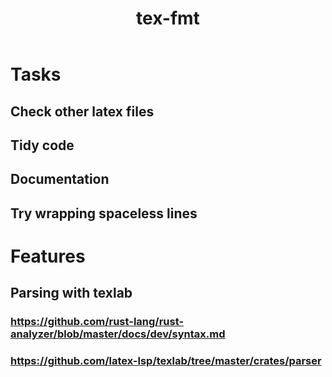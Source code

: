 #+title: tex-fmt
* Tasks
** Check other latex files
** Tidy code
** Documentation
** Try wrapping spaceless lines
* Features
** Parsing with texlab
*** https://github.com/rust-lang/rust-analyzer/blob/master/docs/dev/syntax.md
*** https://github.com/latex-lsp/texlab/tree/master/crates/parser
